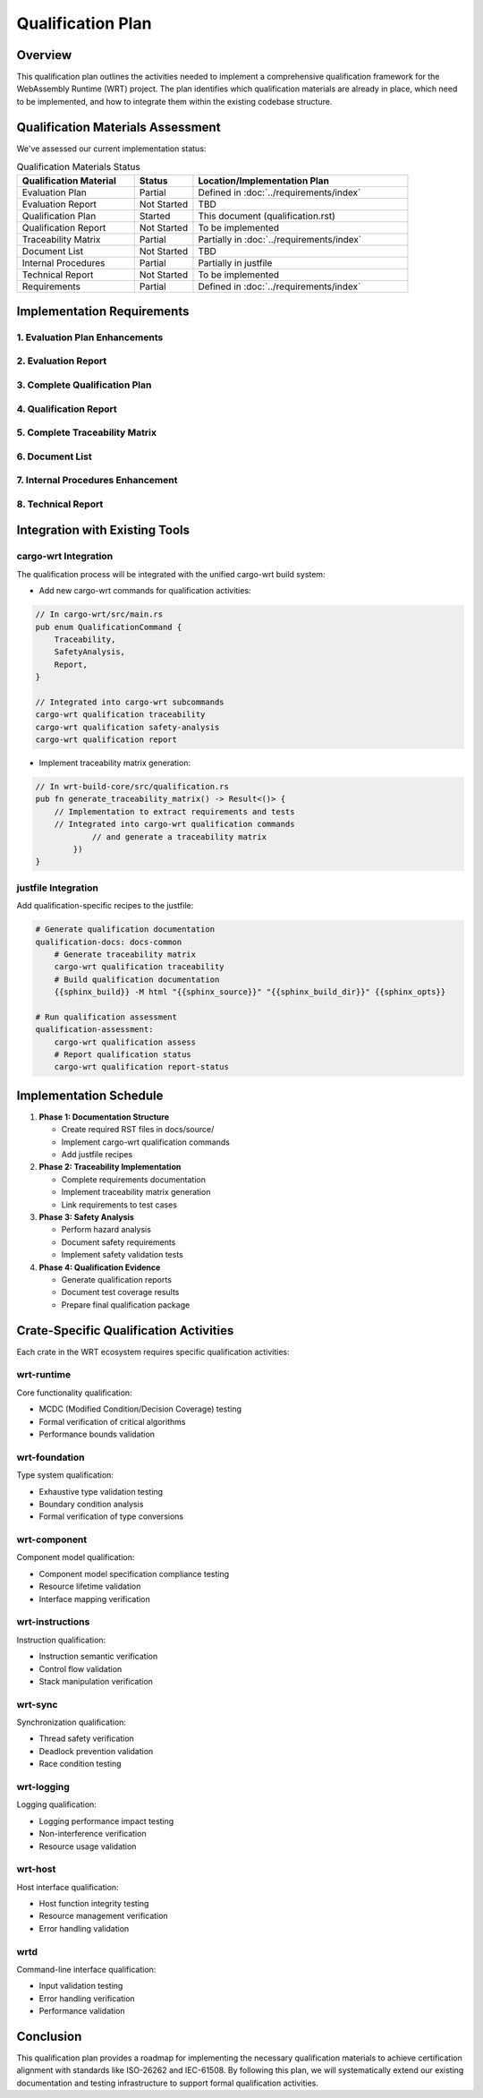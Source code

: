 Qualification Plan
==================

Overview
--------

This qualification plan outlines the activities needed to implement a comprehensive qualification framework for the WebAssembly Runtime (WRT) project. The plan identifies which qualification materials are already in place, which need to be implemented, and how to integrate them within the existing codebase structure.

Qualification Materials Assessment
----------------------------------

We've assessed our current implementation status:

.. list-table:: Qualification Materials Status
   :widths: 30 15 55
   :header-rows: 1

   * - Qualification Material
     - Status
     - Location/Implementation Plan
   * - Evaluation Plan
     - Partial
     - Defined in :doc:`../requirements/index`
   * - Evaluation Report
     - Not Started
     - TBD
   * - Qualification Plan
     - Started
     - This document (qualification.rst)
   * - Qualification Report
     - Not Started
     - To be implemented
   * - Traceability Matrix
     - Partial
     - Partially in :doc:`../requirements/index`
   * - Document List
     - Not Started
     - TBD
   * - Internal Procedures
     - Partial
     - Partially in justfile
   * - Technical Report
     - Not Started
     - To be implemented
   * - Requirements
     - Partial
     - Defined in :doc:`../requirements/index`

Implementation Requirements
---------------------------

1. Evaluation Plan Enhancements
^^^^^^^^^^^^^^^^^^^^^^^^^^^^^^^^^^^^^^

.. spec:: Evaluation Plan Enhancement
   :id: QUAL_201
   :links: REQ_012, REQ_013

   **Current Status**: Partial implementation in ../requirements/index.rst

   **Implementation Location**: docs/source/evaluation_plan.rst

   **Implementation Plan**:

   * Extend existing requirements linkage in ../requirements/index.rst

2. Evaluation Report
^^^^^^^^^^^^^^^^^^^^

.. spec:: Evaluation Report Implementation
   :id: QUAL_202

   **Current Status**: Not Started

   **Implementation Location**: docs/source/evaluation_report.rst

   **Implementation Plan**:

   * Create a new document that evaluates:
     - Hazardous events identification
     - Risk assessment
     - Mitigation strategies
     - Safety assessment

3. Complete Qualification Plan
^^^^^^^^^^^^^^^^^^^^^^^^^^^^^^^^^^^^^

.. spec:: Qualification Plan Completion
   :id: QUAL_103
   :links: REQ_012

   **Current Status**: Started (this document)

   **Implementation Location**: docs/source/qualification_plan.rst

   **Implementation Plan**:

   * Formalize this qualification plan in RST format
   * Add detailed phases and activities for achieving TCL 3/ASIL D qualification
   * Define testing approach for IEC-61508 and IEC-62304 compliance

4. Qualification Report
^^^^^^^^^^^^^^^^^^^^^^^

.. spec:: Qualification Report Creation
   :id: QUAL_104
   :links: REQ_012, REQ_013

   **Current Status**: Not Started

   **Implementation Location**: docs/source/qualification_report.rst

   **Implementation Plan**:

   * Create a template for documenting qualification evidence
   * Connect qualification activities to test results
   * Document validation approaches for each qualification activity

5. Complete Traceability Matrix
^^^^^^^^^^^^^^^^^^^^^^^^^^^^^^^^^^^^^^^

.. spec:: Traceability Matrix Enhancement
   :id: QUAL_105
   :links: REQ_012

   **Current Status**: Partial

   **Implementation Location**: docs/source/traceability_matrix.rst

   **Implementation Plan**:

   * Extend existing requirements linkage in requirements/index.rst
   * Create a dedicated traceability matrix document
   * Map requirements to test cases and test results
   * Integrate with Sphinx for matrix generation

6. Document List
^^^^^^^^^^^^^^^^

.. spec:: Document List Creation
   :id: QUAL_106

   **Current Status**: Not Started

   **Implementation Location**: docs/source/document_list.rst

   **Implementation Plan**:

   * Create a comprehensive document list
   * Include reference documents used for qualification
   * Add industry standards references (ISO-26262, IEC-61508, IEC-62304)

7. Internal Procedures Enhancement
^^^^^^^^^^^^^^^^^^^^^^^^^^^^^^^^^^^^^^^^^

.. spec:: Internal Procedures Documentation
   :id: QUAL_107
   :links: REQ_012

   **Current Status**: Partial (in justfile)

   **Implementation Location**: docs/source/internal_procedures.rst

   **Implementation Plan**:

   * Formalize testing procedures from justfile into documentation
   * Document development environment setup
   * Define code review procedures
   * Create verification and validation procedures

8. Technical Report
^^^^^^^^^^^^^^^^^^^

.. spec:: Technical Report Creation
   :id: QUAL_108
   :links: REQ_012, REQ_013

   **Current Status**: Not Started

   **Implementation Location**: docs/source/technical_report.rst

   **Implementation Plan**:

   * Create a technical report template
   * Document architecture validation
   * Include performance analysis
   * Summarize qualification evidence

Integration with Existing Tools
-------------------------------

cargo-wrt Integration
^^^^^^^^^^^^^^^^^^^^^

The qualification process will be integrated with the unified cargo-wrt build system:

* Add new cargo-wrt commands for qualification activities:

.. code-block:: rust

   // In cargo-wrt/src/main.rs
   pub enum QualificationCommand {
       Traceability,
       SafetyAnalysis,
       Report,
   }
   
   // Integrated into cargo-wrt subcommands
   cargo-wrt qualification traceability
   cargo-wrt qualification safety-analysis
   cargo-wrt qualification report

* Implement traceability matrix generation:

.. code-block:: rust

   // In wrt-build-core/src/qualification.rs
   pub fn generate_traceability_matrix() -> Result<()> {
       // Implementation to extract requirements and tests
       // Integrated into cargo-wrt qualification commands
               // and generate a traceability matrix
           })
   }

justfile Integration
^^^^^^^^^^^^^^^^^^^^^^^^^

Add qualification-specific recipes to the justfile:

.. code-block:: makefile

   # Generate qualification documentation
   qualification-docs: docs-common
       # Generate traceability matrix
       cargo-wrt qualification traceability
       # Build qualification documentation
       {{sphinx_build}} -M html "{{sphinx_source}}" "{{sphinx_build_dir}}" {{sphinx_opts}}
   
   # Run qualification assessment
   qualification-assessment:
       cargo-wrt qualification assess
       # Report qualification status
       cargo-wrt qualification report-status

Implementation Schedule
-----------------------

1. **Phase 1: Documentation Structure**
   
   * Create required RST files in docs/source/
   * Implement cargo-wrt qualification commands
   * Add justfile recipes

2. **Phase 2: Traceability Implementation**
   
   * Complete requirements documentation
   * Implement traceability matrix generation
   * Link requirements to test cases

3. **Phase 3: Safety Analysis**
   
   * Perform hazard analysis
   * Document safety requirements
   * Implement safety validation tests

4. **Phase 4: Qualification Evidence**
   
   * Generate qualification reports
   * Document test coverage results
   * Prepare final qualification package

Crate-Specific Qualification Activities
---------------------------------------

Each crate in the WRT ecosystem requires specific qualification activities:

wrt-runtime
^^^^^^^^^^^

Core functionality qualification:

* MCDC (Modified Condition/Decision Coverage) testing
* Formal verification of critical algorithms
* Performance bounds validation

wrt-foundation
^^^^^^^^^

Type system qualification:

* Exhaustive type validation testing
* Boundary condition analysis
* Formal verification of type conversions

wrt-component
^^^^^^^^^^^^^

Component model qualification:

* Component model specification compliance testing
* Resource lifetime validation
* Interface mapping verification

wrt-instructions
^^^^^^^^^^^^^^^^

Instruction qualification:

* Instruction semantic verification
* Control flow validation
* Stack manipulation verification

wrt-sync
^^^^^^^^

Synchronization qualification:

* Thread safety verification
* Deadlock prevention validation
* Race condition testing

wrt-logging
^^^^^^^^^^^

Logging qualification:

* Logging performance impact testing
* Non-interference verification
* Resource usage validation

wrt-host
^^^^^^^^

Host interface qualification:

* Host function integrity testing
* Resource management verification
* Error handling validation

wrtd
^^^^

Command-line interface qualification:

* Input validation testing
* Error handling verification
* Performance validation

Conclusion
----------

This qualification plan provides a roadmap for implementing the necessary qualification materials to achieve certification alignment with standards like ISO-26262 and IEC-61508. By following this plan, we will systematically extend our existing documentation and testing infrastructure to support formal qualification activities.

.. needtable::
   :columns: id;title;status
   :filter: id in ['QUAL_101', 'QUAL_102', 'QUAL_103', 'QUAL_104', 'QUAL_105', 'QUAL_106', 'QUAL_107', 'QUAL_108', 'SAFETY_MEM_001', 'SAFETY_RESOURCE_001', 'SAFETY_RECOVERY_001', 'SAFETY_IMPORTS_001', 'SAFETY_UNSAFE_001', 'SAFETY_FUZZ_001'] 